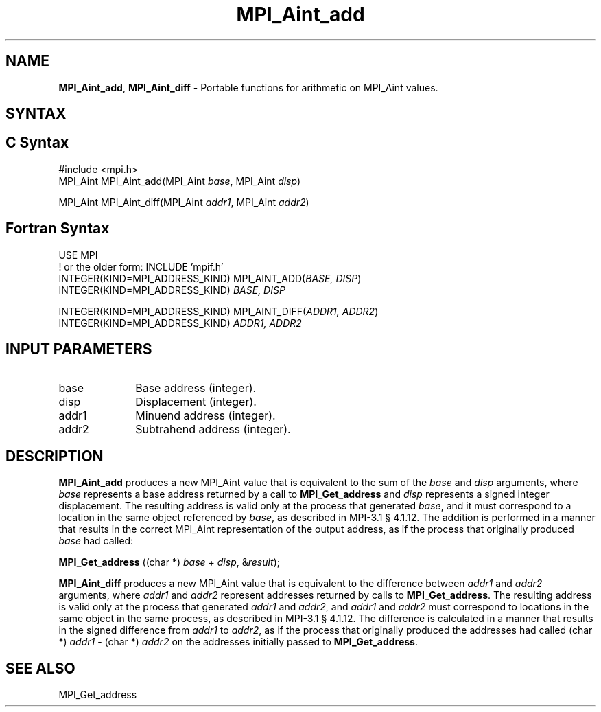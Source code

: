 .\" -*- nroff -*-
.\" Copyright 2013-2015 Los Alamos National Security, LLC. All rights reserved.
.\" Copyright 2010 Cisco Systems, Inc.  All rights reserved.
.\" Copyright 2006-2008 Sun Microsystems, Inc.
.\" Copyright (c) 1996 Thinking Machines Corporation
.\" $COPYRIGHT$
.TH MPI_Aint_add 3 "Mar 26, 2019" "4.0.1" "Open MPI"
.SH NAME
\fBMPI_Aint_add\fP, \fBMPI_Aint_diff\fP \- Portable functions for
arithmetic on MPI_Aint values.

.SH SYNTAX
.ft R
.SH C Syntax
.nf
#include <mpi.h>
MPI_Aint MPI_Aint_add(MPI_Aint \fIbase\fP, MPI_Aint \fIdisp\fP)

MPI_Aint MPI_Aint_diff(MPI_Aint \fIaddr1\fP, MPI_Aint \fIaddr2\fP)

.fi
.SH Fortran Syntax
.nf
USE MPI
! or the older form: INCLUDE 'mpif.h'
INTEGER(KIND=MPI_ADDRESS_KIND) MPI_AINT_ADD(\fIBASE, DISP\fP)
        INTEGER(KIND=MPI_ADDRESS_KIND) \fIBASE, DISP\fP

INTEGER(KIND=MPI_ADDRESS_KIND) MPI_AINT_DIFF(\fIADDR1, ADDR2\fP)
        INTEGER(KIND=MPI_ADDRESS_KIND) \fIADDR1, ADDR2\fP

.fi
.SH INPUT PARAMETERS
.ft R
.TP 1i
base
Base address (integer).
.ft R
.TP 1i
disp
Displacement (integer).
.ft R
.TP 1i
addr1
Minuend address (integer).
.ft R
.TP
addr2
Subtrahend address (integer).

.SH DESCRIPTION
.ft R
\fBMPI_Aint_add\fP produces a new MPI_Aint value that is equivalent to the sum of
the \fIbase\fP and \fIdisp\fP arguments, where \fIbase\fP represents
a base address returned by a call to \fBMPI_Get_address\fP and
\fIdisp\fP represents a signed integer displacement. The resulting
address is valid only at the process that generated \fIbase\fP, and it
must correspond to a location in the same object referenced by
\fIbase\fP, as described in MPI-3.1 \[char167] 4.1.12. The addition is
performed in a manner that results in the correct MPI_Aint
representation of the output address, as if the process that
originally produced \fIbase\fP had called:

.nf
        \fBMPI_Get_address\fP ((char *) \fIbase\fP + \fIdisp\fP, &\fIresult\fP);
.fi
.sp
.ft R
\fBMPI_Aint_diff\fP produces a new MPI_Aint value that is equivalent
to the difference between \fIaddr1\fP and \fIaddr2\fP arguments, where
\fIaddr1\fP and \fIaddr2\fP represent addresses returned by calls to
\fBMPI_Get_address\fP. The resulting address is valid only at the
process that generated \fIaddr1\fP and \fIaddr2\fP, and \fIaddr1\fP
and \fIaddr2\fP must correspond to locations in the same object in the
same process, as described in MPI-3.1 \[char167] 4.1.12. The difference is
calculated in a manner that results in the signed difference from
\fIaddr1\fP to \fIaddr2\fP, as if the process that originally produced
the addresses had called (char *) \fIaddr1\fP - (char *) \fIaddr2\fP
on the addresses initially passed to \fBMPI_Get_address\fP.

.SH SEE ALSO
.ft R
.sp
MPI_Get_address
